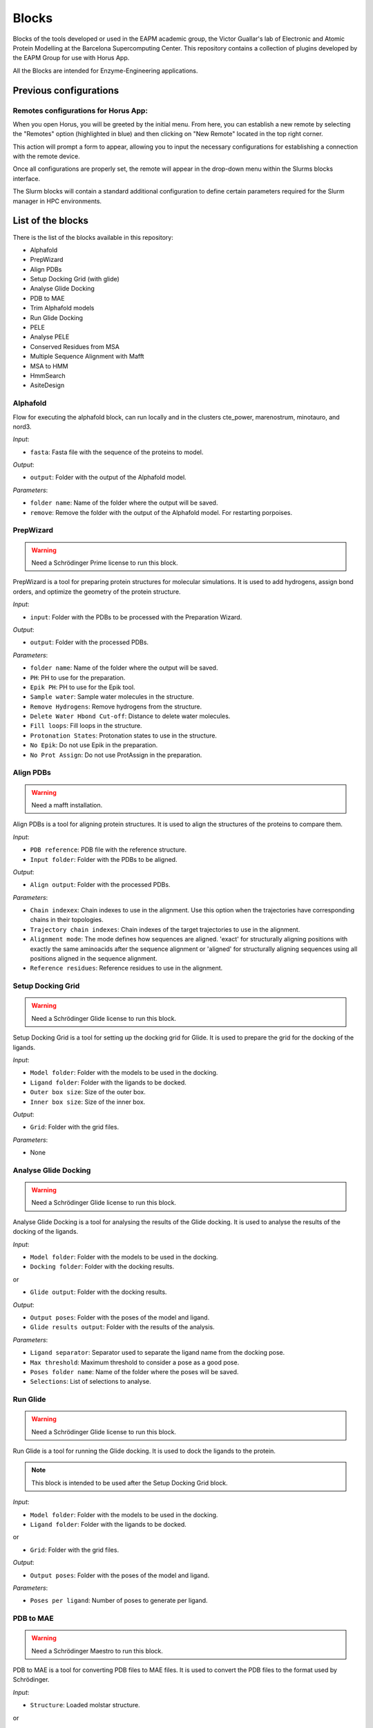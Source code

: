 ************
Blocks
************

Blocks of the tools developed or used in the EAPM academic group, the Victor Guallar's lab of Electronic and Atomic Protein Modelling at the Barcelona Supercomputing Center.
This repository contains a collection of plugins developed by the EAPM Group for use with Horus App.

All the Blocks are intended for Enzyme-Engineering applications.

Previous configurations
=======================

Remotes configurations for Horus App:
-------------------------------------

When you open Horus, you will be greeted by the initial menu. From here, you can establish a new remote by selecting the "Remotes"
option (highlighted in blue) and then clicking on "New Remote" located in the top right corner.

.. image:: imgs/home2.png
    :width: 600
    :align: center
    :alt: Horus Home

This action will prompt a form to appear, allowing you to input the necessary configurations for establishing a connection with the remote device.

.. image:: imgs/remote.png
    :width: 550
    :align: center
    :alt: Horus remote configuration

Once all configurations are properly set, the remote will appear in the drop-down menu within the Slurms blocks interface.

.. image:: imgs/blockRemotes.png
    :width: 250
    :align: center
    :alt: Horus remote in plugin

The Slurm blocks will contain a standard additional configuration to define certain parameters required for the Slurm manager in HPC environments.

.. image:: imgs/slurmConfig.png
    :width: 400
    :align: center
    :alt: Horus block slurm configuration


List of the blocks
===================

There is the list of the blocks available in this repository:

- Alphafold
- PrepWizard
- Align PDBs
- Setup Docking Grid (with glide)
- Analyse Glide Docking
- PDB to MAE
- Trim Alphafold models
- Run Glide Docking
- PELE
- Analyse PELE
- Conserved Residues from MSA
- Multiple Sequence Alignment with Mafft
- MSA to HMM
- HmmSearch
- AsiteDesign

Alphafold
---------

Flow for executing the alphafold block, can run locally and in the clusters cte_power, marenostrum, minotauro, and nord3.

.. image:: imgs/alphafold.png
    :width: 350
    :align: center
    :alt: Alphafold block

*Input*:

- ``fasta``: Fasta file with the sequence of the proteins to model.

*Output*:

- ``output``: Folder with the output of the Alphafold model.

*Parameters*:

- ``folder name``: Name of the folder where the output will be saved.
- ``remove``: Remove the folder with the output of the Alphafold model. For restarting porpoises.

PrepWizard
----------

.. warning::
    Need a Schrödinger Prime license to run this block.

PrepWizard is a tool for preparing protein structures for molecular simulations. It is used to add hydrogens, assign bond orders, and optimize the geometry of the protein structure.

.. image:: imgs/prepWizard.png
    :width: 350
    :align: center
    :alt: Horus PrepWizard block

*Input*:

- ``input``: Folder with the PDBs to be processed with the Preparation Wizard.

*Output*:

- ``output``: Folder with the processed PDBs.

*Parameters*:

- ``folder name``: Name of the folder where the output will be saved.
- ``PH``: PH to use for the preparation.
- ``Epik PH``: PH to use for the Epik tool.
- ``Sample water``: Sample water molecules in the structure.
- ``Remove Hydrogens``: Remove hydrogens from the structure.
- ``Delete Water Hbond Cut-off``: Distance to delete water molecules.
- ``Fill loops``: Fill loops in the structure.
- ``Protonation States``: Protonation states to use in the structure.
- ``No Epik``: Do not use Epik in the preparation.
- ``No Prot Assign``: Do not use ProtAssign in the preparation.

Align PDBs
----------

.. warning::
    Need a mafft installation.

Align PDBs is a tool for aligning protein structures. It is used to align the structures of the proteins to compare them.

.. image:: imgs/align.png
    :width: 350
    :align: center
    :alt: Horus Align block

*Input*:

- ``PDB reference``: PDB file with the reference structure.
- ``Input folder``: Folder with the PDBs to be aligned.

*Output*:

- ``Align output``: Folder with the processed PDBs.

*Parameters*:

- ``Chain indexex``: Chain indexes to use in the alignment. Use this option when the trajectories have corresponding chains in their topologies.
- ``Trajectory chain indexes``: Chain indexes of the target trajectories to use in the alignment.
- ``Alignment mode``: The mode defines how sequences are aligned. 'exact' for structurally aligning positions with exactly the same aminoacids after the sequence alignment or 'aligned' for structurally aligning sequences using all positions aligned in the sequence alignment.
- ``Reference residues``: Reference residues to use in the alignment.

Setup Docking Grid
------------------

.. warning::
    Need a Schrödinger Glide license to run this block.

Setup Docking Grid is a tool for setting up the docking grid for Glide. It is used to prepare the grid for the docking of the ligands.

.. image:: imgs/dockingGrid.png
    :width: 350
    :align: center
    :alt: Horus Setup docking grid block

*Input*:

- ``Model folder``: Folder with the models to be used in the docking.
- ``Ligand folder``: Folder with the ligands to be docked.
- ``Outer box size``: Size of the outer box.
- ``Inner box size``: Size of the inner box.

*Output*:

- ``Grid``: Folder with the grid files.

*Parameters*:

- None

Analyse Glide Docking
---------------------

.. warning::
    Need a Schrödinger Glide license to run this block.

Analyse Glide Docking is a tool for analysing the results of the Glide docking. It is used to analyse the results of the docking of the ligands.

.. image:: imgs/analysisDocking.png
    :width: 350
    :align: center
    :alt: Horus Analyse Glide Docking block

*Input*:

- ``Model folder``: Folder with the models to be used in the docking.
- ``Docking folder``: Folder with the docking results.

or

- ``Glide output``: Folder with the docking results.

*Output*:

- ``Output poses``: Folder with the poses of the model and ligand.
- ``Glide results output``: Folder with the results of the analysis.

*Parameters*:

- ``Ligand separator``: Separator used to separate the ligand name from the docking pose.
- ``Max threshold``: Maximum threshold to consider a pose as a good pose.
- ``Poses folder name``: Name of the folder where the poses will be saved.
- ``Selections``: List of selections to analyse.

Run Glide
---------

.. warning::
    Need a Schrödinger Glide license to run this block.

Run Glide is a tool for running the Glide docking. It is used to dock the ligands to the protein.

.. note::
    This block is intended to be used after the Setup Docking Grid block.

.. image:: imgs/glide.png
    :width: 350
    :align: center
    :alt: Horus Run Glide block

*Input*:

- ``Model folder``: Folder with the models to be used in the docking.
- ``Ligand folder``: Folder with the ligands to be docked.

or

- ``Grid``: Folder with the grid files.

*Output*:

- ``Output poses``: Folder with the poses of the model and ligand.

*Parameters*:

- ``Poses per ligand``: Number of poses to generate per ligand.

PDB to MAE
----------

.. warning::
    Need a Schrödinger Maestro to run this block.

PDB to MAE is a tool for converting PDB files to MAE files. It is used to convert the PDB files to the format used by Schrödinger.

.. image:: imgs/pdb2mae.png
    :width: 350
    :align: center
    :alt: Horus PDB to MAE block

*Input*:

- ``Structure``: Loaded molstar structure.

or

- ``PDB file``: PDB to be converted.

or

- ``PDB folder``: Folder with the PDBs to be converted.

*Output*:

- ``Mae folder``: Folder with the MAE files.

*Parameters*:

- ``Change ligand name``: Change the ligand name inside the PDB. This will replace the chain, residue and atom names with the ligand name (L).

Trim Alphafold models
---------------------

Trim Alphafold models is a tool for trimming the Alphafold models. It is used to trim the models to the desired length.

.. image:: imgs/trimAf.png
    :width: 350
    :align: center
    :alt: Horus Trim Alphafold models block

*Input*:

- ``Models``: Folder with the models to be trimmed.

*Output*:

- ``First PDB``: PDB of the first trimmed model.
- ``Trimmed models``: Folder with the trimmed models.

*Parameters*:

- ``Confidence threshold``: Threshold confidence indicates the maximum confidence score at which to stop the trimming of terminal regions.
